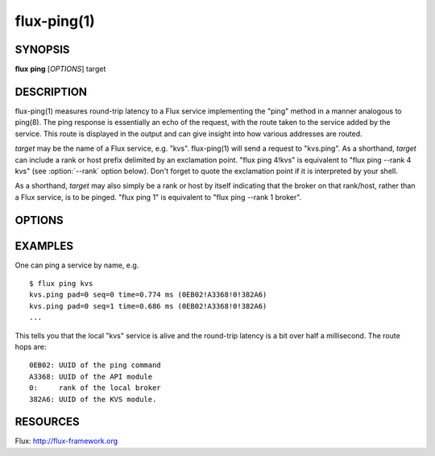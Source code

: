 ============
flux-ping(1)
============


SYNOPSIS
========

**flux** **ping** [*OPTIONS*] target


DESCRIPTION
===========

.. program:: flux ping

flux-ping(1) measures round-trip latency to a Flux service implementing
the "ping" method in a manner analogous to ping(8). The ping response is
essentially an echo of the request, with the route taken to the service
added by the service. This route is displayed in the output and can
give insight into how various addresses are routed.

*target* may be the name of a Flux service, e.g. "kvs".
flux-ping(1) will send a request to "kvs.ping". As a shorthand,
*target* can include a rank or host prefix delimited by an exclamation point.
"flux ping 4!kvs" is equivalent to "flux ping --rank 4 kvs" (see
:option:`--rank` option below). Don't forget to quote the exclamation point if
it is interpreted by your shell.

As a shorthand, *target* may also simply be a rank or host by itself
indicating that the broker on that rank/host, rather than a Flux
service, is to be pinged. "flux ping 1" is equivalent to
"flux ping --rank 1 broker".


OPTIONS
=======

.. option:: -r, --rank=N

   Find target on a specific broker rank. Special case strings “*any*”
   and “*upstream*” available to ping FLUX_NODEID_ANY and FLUX_NODEID_UPSTREAM
   respectively. Default: send to “*any*”.

.. option:: -p, --pad=N

   Include in the payload a string of length *N* bytes. *N* may be a
   floating point number with optional multiplicative suffix k,K=1024,
   M=1024\*1024, or G=1024\*1024\*1024. The payload will be echoed back in
   the response. This option can be used to explore the effect of message
   size on latency. Default: no padding.

.. option:: -i, --interval=Ns

   Specify the delay, in seconds, between successive requests.
   A value of zero is valid and indicates that there should be no delay.
   Requests are sent without waiting for responses. Default: 1.0 seconds.

.. option:: -c, --count=N

   Specify the number of requests to send, and terminate the command once
   responses have been received for all the requests. Default: unlimited.

.. option:: -b, --batch

   Begin processing responses after all requests are sent. Requires --count.

.. option:: -u, --userid

   Include userid and rolemask of original request, which are echoed back
   in ping response, in ping output.


EXAMPLES
========

One can ping a service by name, e.g.

::

   $ flux ping kvs
   kvs.ping pad=0 seq=0 time=0.774 ms (0EB02!A3368!0!382A6)
   kvs.ping pad=0 seq=1 time=0.686 ms (0EB02!A3368!0!382A6)
   ...

This tells you that the local "kvs" service is alive and the
round-trip latency is a bit over half a millisecond. The route hops are:

::

   0EB02: UUID of the ping command
   A3368: UUID of the API module
   0:     rank of the local broker
   382A6: UUID of the KVS module.


RESOURCES
=========

Flux: http://flux-framework.org
